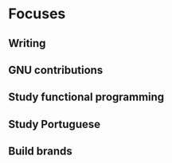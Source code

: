 * Focuses

** Writing
** GNU contributions
** Study functional programming
** Study Portuguese
** Build brands
